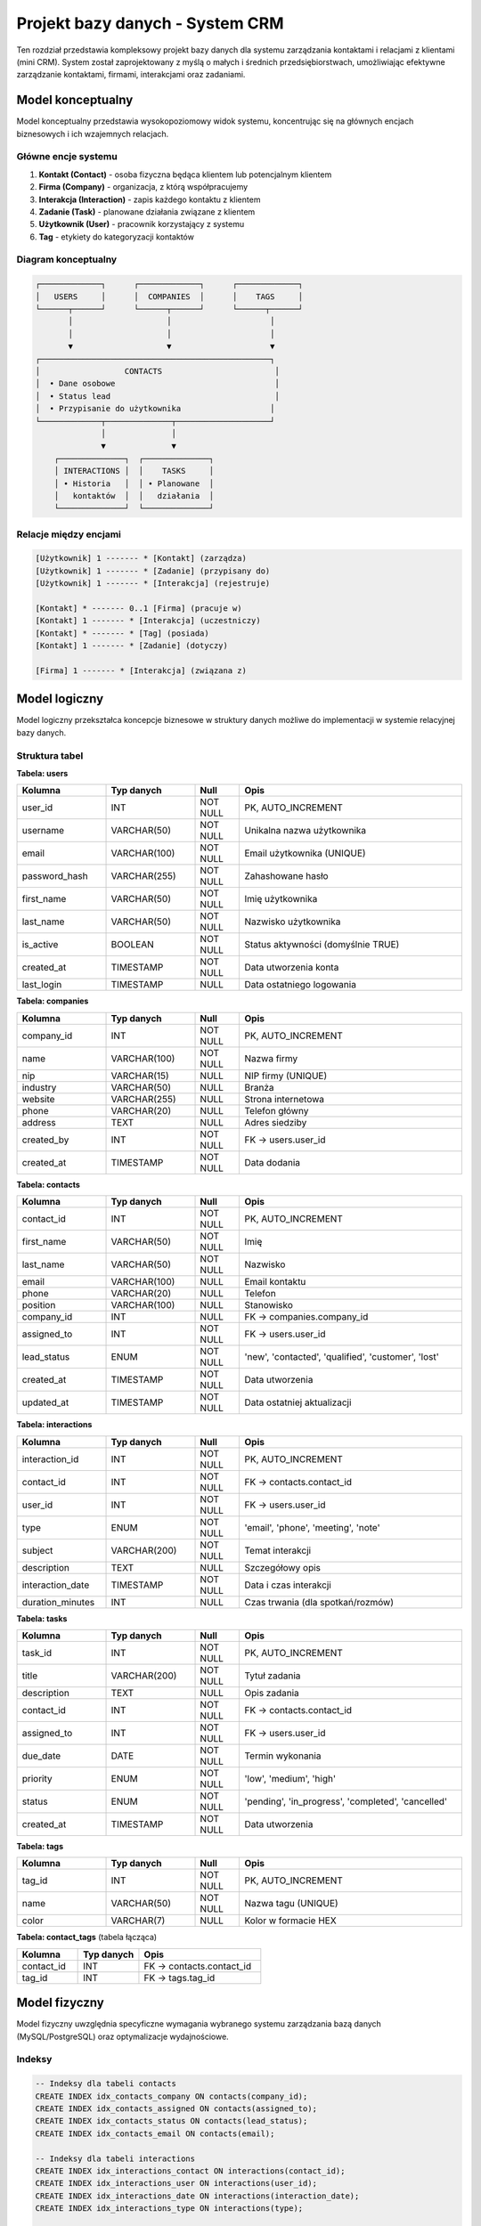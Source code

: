 Projekt bazy danych - System CRM
==================================

Ten rozdział przedstawia kompleksowy projekt bazy danych dla systemu zarządzania kontaktami i relacjami z klientami (mini CRM). System został zaprojektowany z myślą o małych i średnich przedsiębiorstwach, umożliwiając efektywne zarządzanie kontaktami, firmami, interakcjami oraz zadaniami.

Model konceptualny
------------------

Model konceptualny przedstawia wysokopoziomowy widok systemu, koncentrując się na głównych encjach biznesowych i ich wzajemnych relacjach.

Główne encje systemu
~~~~~~~~~~~~~~~~~~~~

1. **Kontakt (Contact)** - osoba fizyczna będąca klientem lub potencjalnym klientem
2. **Firma (Company)** - organizacja, z którą współpracujemy
3. **Interakcja (Interaction)** - zapis każdego kontaktu z klientem
4. **Zadanie (Task)** - planowane działania związane z klientem
5. **Użytkownik (User)** - pracownik korzystający z systemu
6. **Tag** - etykiety do kategoryzacji kontaktów

Diagram konceptualny
~~~~~~~~~~~~~~~~~~~~

.. code-block:: text

    ┌─────────────┐      ┌─────────────┐      ┌─────────────┐
    │   USERS     │      │  COMPANIES  │      │    TAGS     │
    └──────┬──────┘      └──────┬──────┘      └──────┬──────┘
           │                    │                     │
           │                    │                     │
           ▼                    ▼                     ▼
    ┌─────────────────────────────────────────────────┐
    │                  CONTACTS                        │
    │  • Dane osobowe                                  │
    │  • Status lead                                   │
    │  • Przypisanie do użytkownika                   │
    └─────────────┬──────────────┬────────────────────┘
                  │              │
                  ▼              ▼
        ┌──────────────┐  ┌──────────────┐
        │ INTERACTIONS │  │    TASKS     │
        │ • Historia   │  │ • Planowane  │
        │   kontaktów  │  │   działania  │
        └──────────────┘  └──────────────┘

Relacje między encjami
~~~~~~~~~~~~~~~~~~~~~~

.. code-block:: text

    [Użytkownik] 1 ------- * [Kontakt] (zarządza)
    [Użytkownik] 1 ------- * [Zadanie] (przypisany do)
    [Użytkownik] 1 ------- * [Interakcja] (rejestruje)
    
    [Kontakt] * ------- 0..1 [Firma] (pracuje w)
    [Kontakt] 1 ------- * [Interakcja] (uczestniczy)
    [Kontakt] * ------- * [Tag] (posiada)
    [Kontakt] 1 ------- * [Zadanie] (dotyczy)
    
    [Firma] 1 ------- * [Interakcja] (związana z)

Model logiczny
--------------

Model logiczny przekształca koncepcje biznesowe w struktury danych możliwe do implementacji w systemie relacyjnej bazy danych.

Struktura tabel
~~~~~~~~~~~~~~~

**Tabela: users**

.. list-table::
   :header-rows: 1
   :widths: 20 20 10 50

   * - Kolumna
     - Typ danych
     - Null
     - Opis
   * - user_id
     - INT
     - NOT NULL
     - PK, AUTO_INCREMENT
   * - username
     - VARCHAR(50)
     - NOT NULL
     - Unikalna nazwa użytkownika
   * - email
     - VARCHAR(100)
     - NOT NULL
     - Email użytkownika (UNIQUE)
   * - password_hash
     - VARCHAR(255)
     - NOT NULL
     - Zahashowane hasło
   * - first_name
     - VARCHAR(50)
     - NOT NULL
     - Imię użytkownika
   * - last_name
     - VARCHAR(50)
     - NOT NULL
     - Nazwisko użytkownika
   * - is_active
     - BOOLEAN
     - NOT NULL
     - Status aktywności (domyślnie TRUE)
   * - created_at
     - TIMESTAMP
     - NOT NULL
     - Data utworzenia konta
   * - last_login
     - TIMESTAMP
     - NULL
     - Data ostatniego logowania

**Tabela: companies**

.. list-table::
   :header-rows: 1
   :widths: 20 20 10 50

   * - Kolumna
     - Typ danych
     - Null
     - Opis
   * - company_id
     - INT
     - NOT NULL
     - PK, AUTO_INCREMENT
   * - name
     - VARCHAR(100)
     - NOT NULL
     - Nazwa firmy
   * - nip
     - VARCHAR(15)
     - NULL
     - NIP firmy (UNIQUE)
   * - industry
     - VARCHAR(50)
     - NULL
     - Branża
   * - website
     - VARCHAR(255)
     - NULL
     - Strona internetowa
   * - phone
     - VARCHAR(20)
     - NULL
     - Telefon główny
   * - address
     - TEXT
     - NULL
     - Adres siedziby
   * - created_by
     - INT
     - NOT NULL
     - FK -> users.user_id
   * - created_at
     - TIMESTAMP
     - NOT NULL
     - Data dodania

**Tabela: contacts**

.. list-table::
   :header-rows: 1
   :widths: 20 20 10 50

   * - Kolumna
     - Typ danych
     - Null
     - Opis
   * - contact_id
     - INT
     - NOT NULL
     - PK, AUTO_INCREMENT
   * - first_name
     - VARCHAR(50)
     - NOT NULL
     - Imię
   * - last_name
     - VARCHAR(50)
     - NOT NULL
     - Nazwisko
   * - email
     - VARCHAR(100)
     - NULL
     - Email kontaktu
   * - phone
     - VARCHAR(20)
     - NULL
     - Telefon
   * - position
     - VARCHAR(100)
     - NULL
     - Stanowisko
   * - company_id
     - INT
     - NULL
     - FK -> companies.company_id
   * - assigned_to
     - INT
     - NOT NULL
     - FK -> users.user_id
   * - lead_status
     - ENUM
     - NOT NULL
     - 'new', 'contacted', 'qualified', 'customer', 'lost'
   * - created_at
     - TIMESTAMP
     - NOT NULL
     - Data utworzenia
   * - updated_at
     - TIMESTAMP
     - NOT NULL
     - Data ostatniej aktualizacji

**Tabela: interactions**

.. list-table::
   :header-rows: 1
   :widths: 20 20 10 50

   * - Kolumna
     - Typ danych
     - Null
     - Opis
   * - interaction_id
     - INT
     - NOT NULL
     - PK, AUTO_INCREMENT
   * - contact_id
     - INT
     - NOT NULL
     - FK -> contacts.contact_id
   * - user_id
     - INT
     - NOT NULL
     - FK -> users.user_id
   * - type
     - ENUM
     - NOT NULL
     - 'email', 'phone', 'meeting', 'note'
   * - subject
     - VARCHAR(200)
     - NOT NULL
     - Temat interakcji
   * - description
     - TEXT
     - NULL
     - Szczegółowy opis
   * - interaction_date
     - TIMESTAMP
     - NOT NULL
     - Data i czas interakcji
   * - duration_minutes
     - INT
     - NULL
     - Czas trwania (dla spotkań/rozmów)

**Tabela: tasks**

.. list-table::
   :header-rows: 1
   :widths: 20 20 10 50

   * - Kolumna
     - Typ danych
     - Null
     - Opis
   * - task_id
     - INT
     - NOT NULL
     - PK, AUTO_INCREMENT
   * - title
     - VARCHAR(200)
     - NOT NULL
     - Tytuł zadania
   * - description
     - TEXT
     - NULL
     - Opis zadania
   * - contact_id
     - INT
     - NOT NULL
     - FK -> contacts.contact_id
   * - assigned_to
     - INT
     - NOT NULL
     - FK -> users.user_id
   * - due_date
     - DATE
     - NOT NULL
     - Termin wykonania
   * - priority
     - ENUM
     - NOT NULL
     - 'low', 'medium', 'high'
   * - status
     - ENUM
     - NOT NULL
     - 'pending', 'in_progress', 'completed', 'cancelled'
   * - created_at
     - TIMESTAMP
     - NOT NULL
     - Data utworzenia

**Tabela: tags**

.. list-table::
   :header-rows: 1
   :widths: 20 20 10 50

   * - Kolumna
     - Typ danych
     - Null
     - Opis
   * - tag_id
     - INT
     - NOT NULL
     - PK, AUTO_INCREMENT
   * - name
     - VARCHAR(50)
     - NOT NULL
     - Nazwa tagu (UNIQUE)
   * - color
     - VARCHAR(7)
     - NULL
     - Kolor w formacie HEX

**Tabela: contact_tags** (tabela łącząca)

.. list-table::
   :header-rows: 1
   :widths: 25 25 50

   * - Kolumna
     - Typ danych
     - Opis
   * - contact_id
     - INT
     - FK -> contacts.contact_id
   * - tag_id
     - INT
     - FK -> tags.tag_id

Model fizyczny
--------------

Model fizyczny uwzględnia specyficzne wymagania wybranego systemu zarządzania bazą danych (MySQL/PostgreSQL) oraz optymalizacje wydajnościowe.

Indeksy
~~~~~~~

.. code-block:: sql

    -- Indeksy dla tabeli contacts
    CREATE INDEX idx_contacts_company ON contacts(company_id);
    CREATE INDEX idx_contacts_assigned ON contacts(assigned_to);
    CREATE INDEX idx_contacts_status ON contacts(lead_status);
    CREATE INDEX idx_contacts_email ON contacts(email);
    
    -- Indeksy dla tabeli interactions
    CREATE INDEX idx_interactions_contact ON interactions(contact_id);
    CREATE INDEX idx_interactions_user ON interactions(user_id);
    CREATE INDEX idx_interactions_date ON interactions(interaction_date);
    CREATE INDEX idx_interactions_type ON interactions(type);
    
    -- Indeksy dla tabeli tasks
    CREATE INDEX idx_tasks_contact ON tasks(contact_id);
    CREATE INDEX idx_tasks_assigned ON tasks(assigned_to);
    CREATE INDEX idx_tasks_due_date ON tasks(due_date);
    CREATE INDEX idx_tasks_status ON tasks(status);
    
    -- Indeks złożony dla wyszukiwania zadań
    CREATE INDEX idx_tasks_status_due ON tasks(status, due_date);

Ograniczenia (Constraints)
~~~~~~~~~~~~~~~~~~~~~~~~~~

.. code-block:: sql

    -- Klucze obce z kaskadowym usuwaniem
    ALTER TABLE contacts
        ADD CONSTRAINT fk_contacts_company 
        FOREIGN KEY (company_id) REFERENCES companies(company_id) 
        ON DELETE SET NULL;
    
    ALTER TABLE interactions
        ADD CONSTRAINT fk_interactions_contact
        FOREIGN KEY (contact_id) REFERENCES contacts(contact_id)
        ON DELETE CASCADE;
    
    -- Ograniczenia CHECK
    ALTER TABLE tasks
        ADD CONSTRAINT chk_due_date 
        CHECK (due_date >= CURRENT_DATE);
    
    ALTER TABLE interactions
        ADD CONSTRAINT chk_duration 
        CHECK (duration_minutes >= 0);

Partycjonowanie
~~~~~~~~~~~~~~~

Dla dużych instalacji zaleca się partycjonowanie tabeli interactions według daty:

.. code-block:: sql

    -- Partycjonowanie tabeli interactions (PostgreSQL)
    CREATE TABLE interactions_partitioned (
        LIKE interactions INCLUDING ALL
    ) PARTITION BY RANGE (interaction_date);
    
    -- Tworzenie partycji miesięcznych
    CREATE TABLE interactions_2024_01 
        PARTITION OF interactions_partitioned
        FOR VALUES FROM ('2024-01-01') TO ('2024-02-01');

Opis danych przechowywanych w bazie
------------------------------------

System CRM przechowuje kompleksowe informacje o relacjach biznesowych, umożliwiając śledzenie całego cyklu życia klienta.

Kategorie danych
~~~~~~~~~~~~~~~~

**1. Dane osobowe kontaktów**
   - Informacje identyfikacyjne (imię, nazwisko)
   - Dane kontaktowe (email, telefon)
   - Informacje zawodowe (stanowisko, firma)
   - Status w procesie sprzedaży

**2. Dane firmowe**
   - Podstawowe informacje (nazwa, NIP)
   - Dane branżowe i kontaktowe
   - Powiązania z kontaktami

**3. Historia interakcji**
   - Wszystkie formy kontaktu (email, telefon, spotkania)
   - Szczegółowe notatki z rozmów
   - Czas i data każdej interakcji

**4. Zarządzanie zadaniami**
   - Planowane działania
   - Priorytety i terminy
   - Status realizacji

Statystyki danych
~~~~~~~~~~~~~~~~~

System został zaprojektowany z myślą o następujących wolumenach danych:

.. list-table:: Przewidywane wolumeny danych
   :header-rows: 1
   :widths: 30 20 50

   * - Tabela
     - Liczba rekordów
     - Przyrost miesięczny
   * - users
     - 10-50
     - 1-2
   * - companies
     - 100-1,000
     - 10-50
   * - contacts
     - 1,000-10,000
     - 100-500
   * - interactions
     - 10,000-100,000
     - 1,000-5,000
   * - tasks
     - 1,000-5,000
     - 100-300

Prezentacja skryptów wspomagających
------------------------------------

System zawiera dwa główne moduły Python wspomagające pracę z bazą danych CRM bez znajomości SQL.

Moduł raportowania i analizy danych
~~~~~~~~~~~~~~~~~~~~~~~~~~~~~~~~~~~~

Moduł ``crm_reporter.py`` wykorzystuje biblioteki numpy, pandas i matplotlib do generowania kompleksowych raportów i wizualizacji danych CRM.

**Główna klasa i funkcjonalności:**

.. code-block:: python

    import pandas as pd
    import numpy as np
    import matplotlib.pyplot as plt
    import seaborn as sns
    from datetime import datetime, timedelta
    
    class CRMReporter:
        """Klasa do generowania raportów z bazy danych CRM"""
        
        def generate_lead_funnel_report(self, start_date=None, end_date=None):
            """
            Generuje raport lejka sprzedażowego z wizualizacją
            """
            query = """
            SELECT lead_status, COUNT(*) as count,
                   AVG(DATEDIFF(NOW(), created_at)) as avg_age_days
            FROM contacts
            GROUP BY lead_status
            ORDER BY FIELD(lead_status, 'new', 'contacted', 
                          'qualified', 'customer', 'lost')
            """
            
            df = pd.read_sql(query, self.connection)
            
            # Obliczenie procentów i wizualizacja
            total = df['count'].sum()
            df['percentage'] = (df['count'] / total * 100).round(2)
            
            # Wykres lejkowy
            fig, (ax1, ax2) = plt.subplots(1, 2, figsize=(15, 6))
            colors = ['#3498db', '#2ecc71', '#f39c12', '#e74c3c', '#95a5a6']
            
            ax1.barh(df.index, df['count'], color=colors)
            ax1.set_yticklabels(df['lead_status'])
            ax1.set_title('Lejek sprzedażowy')
            
            ax2.pie(df['count'], labels=df['lead_status'], 
                   colors=colors, autopct='%1.1f%%')
            
            return {'data': df, 'figure': fig}

Funkcja ``generate_lead_funnel_report`` analizuje przepływ kontaktów przez kolejne etapy procesu sprzedaży. Wykorzystuje pandas do agregacji danych według statusu leada, oblicza procentowy udział każdego etapu oraz średni czas przebywania kontaktu w systemie. Matplotlib generuje dwa typy wizualizacji: wykres słupkowy poziomy pokazujący liczebność każdego etapu oraz wykres kołowy przedstawiający rozkład procentowy.

**Analiza wydajności użytkowników:**

.. code-block:: python

    def analyze_user_performance(self, period_days=30):
        """
        Analizuje wydajność użytkowników w zadanym okresie
        """
        query = f"""
        SELECT u.username,
               COUNT(DISTINCT c.contact_id) as managed_contacts,
               COUNT(DISTINCT i.interaction_id) as interactions_made,
               COUNT(DISTINCT CASE WHEN t.status = 'completed' 
                    THEN t.task_id END) as tasks_completed,
               COUNT(DISTINCT CASE WHEN c.lead_status = 'customer' 
                    THEN c.contact_id END) as new_customers
        FROM users u
        LEFT JOIN contacts c ON u.user_id = c.assigned_to
        LEFT JOIN interactions i ON u.user_id = i.user_id
        LEFT JOIN tasks t ON u.user_id = t.assigned_to
        WHERE u.is_active = TRUE
        GROUP BY u.user_id
        """
        
        df = pd.read_sql(query, self.connection)
        
        # Obliczenie metryk wydajności
        df['task_completion_rate'] = (
            df['tasks_completed'] / df['tasks_created'].replace(0, 1) * 100
        ).round(2)
        
        # Score wydajności - ważona suma metryk
        df['performance_score'] = (
            df['new_customers'] * 100 +
            df['interactions_made'] * 5 +
            df['task_completion_rate']
        )
        
        return df.sort_values('performance_score', ascending=False)

Metoda agreguje dane o aktywności każdego użytkownika, łącząc informacje z tabel kontaktów, interakcji i zadań. Pandas umożliwia obliczenie złożonych metryk jak wskaźnik ukończonych zadań czy score wydajności będący ważoną sumą różnych wskaźników. Wynik sortowany jest według obliczonego score, co pozwala szybko zidentyfikować najefektywniejszych pracowników.

Moduł wyszukiwania bez znajomości SQL
~~~~~~~~~~~~~~~~~~~~~~~~~~~~~~~~~~~~~~

Moduł ``crm_search.py`` udostępnia intuicyjny interfejs do przeszukiwania bazy danych poprzez nazwane parametry zamiast pisania zapytań SQL.

**Wyszukiwanie kontaktów z filtrami:**

.. code-block:: python

    class CRMSearch:
        """Klasa do wyszukiwania w bazie CRM bez SQL"""
        
        def find_contacts(self, first_name=None, last_name=None, 
                         email=None, company_name=None, 
                         lead_status=None, created_after=None,
                         has_interactions=None, limit=100):
            """
            Wyszukuje kontakty według podanych kryteriów
            """
            conditions = []
            params = []
            
            # Budowanie warunków dynamicznie
            if first_name:
                conditions.append("c.first_name LIKE %s")
                params.append(f"%{first_name}%")
                
            if email:
                conditions.append("c.email LIKE %s")
                params.append(f"%{email}%")
                
            if lead_status:
                if isinstance(lead_status, list):
                    placeholders = ','.join(['%s'] * len(lead_status))
                    conditions.append(f"c.lead_status IN ({placeholders})")
                    params.extend(lead_status)
                else:
                    conditions.append("c.lead_status = %s")
                    params.append(lead_status)
            
            where_clause = " AND ".join(conditions) if conditions else "1=1"
            
            query = f"""
            SELECT c.*, comp.name as company_name,
                   COUNT(i.interaction_id) as interaction_count
            FROM contacts c
            LEFT JOIN companies comp ON c.company_id = comp.company_id
            LEFT JOIN interactions i ON c.contact_id = i.contact_id
            WHERE {where_clause}
            GROUP BY c.contact_id
            LIMIT %s
            """
            
            params.append(limit)
            self.cursor.execute(query, params)
            return self.cursor.fetchall()

Funkcja umożliwia wyszukiwanie kontaktów używając dowolnej kombinacji kryteriów. System dynamicznie buduje zapytanie SQL na podstawie przekazanych parametrów - dodaje tylko te warunki WHERE, dla których użytkownik podał wartości. Obsługuje różne typy wyszukiwania: częściowe dopasowanie tekstu (LIKE), dokładne dopasowanie, wyszukiwanie w zakresie dat oraz sprawdzanie przynależności do listy wartości.

**Wyszukiwanie zadań z zaawansowanymi filtrami:**

.. code-block:: python

    def find_tasks(self, status=None, priority=None,
                   assigned_to_username=None, overdue_only=False,
                   due_date_from=None, due_date_to=None):
        """
        Wyszukuje zadania z dodatkowymi informacjami kontekstowymi
        """
        conditions = []
        
        if overdue_only:
            conditions.append(
                "t.due_date < CURDATE() AND t.status != 'completed'"
            )
            
        query = f"""
        SELECT t.*, 
               CONCAT(c.first_name, ' ', c.last_name) as contact_name,
               u.username as assigned_username,
               CASE 
                   WHEN t.due_date < CURDATE() AND t.status != 'completed' 
                   THEN DATEDIFF(CURDATE(), t.due_date)
                   ELSE 0
               END as days_overdue
        FROM tasks t
        JOIN contacts c ON t.contact_id = c.contact_id
        JOIN users u ON t.assigned_to = u.user_id
        WHERE {where_clause}
        ORDER BY t.due_date ASC
        """

Metoda łączy dane z wielu tabel, aby dostarczyć pełny kontekst każdego zadania. Automatycznie oblicza dodatkowe metryki jak liczba dni po terminie dla zaległych zadań. Szczególnie użyteczna jest flaga ``overdue_only``, która pozwala szybko znaleźć wszystkie przeterminowane zadania bez konieczności ręcznego porównywania dat.

**Uniwersalne przeszukiwanie:**

.. code-block:: python

    def quick_search(self, search_term, limit=20):
        """
        Szybkie wyszukiwanie we wszystkich tabelach
        """
        results = {}
        
        # Równoległe przeszukiwanie wszystkich typów danych
        results['contacts'] = self.find_contacts(
            first_name=search_term, last_name=search_term, 
            email=search_term, limit=limit
        )
        
        results['companies'] = self.find_companies(
            name=search_term, limit=limit
        )
        
        results['tasks'] = self.find_tasks(
            title_contains=search_term, limit=limit
        )
        
        return results

Funkcja ``quick_search`` implementuje wyszukiwanie globalne - jedna fraza jest szukana we wszystkich istotnych polach wszystkich tabel. Zwraca pogrupowane wyniki, co pozwala użytkownikowi szybko znaleźć poszukiwane informacje niezależnie od tego, czy jest to kontakt, firma czy zadanie.

Podsumowanie
~~~~~~~~~~~~

Przedstawione moduły znacząco ułatwiają pracę z bazą danych CRM:

1. **Moduł raportowania** automatyzuje generowanie złożonych analiz i wizualizacji, wykorzystując możliwości bibliotek pandas i matplotlib do przetwarzania danych i tworzenia profesjonalnych wykresów.

2. **Moduł wyszukiwania** eliminuje barierę techniczną, umożliwiając osobom nieznającym SQL wykonywanie zaawansowanych zapytań poprzez prosty interfejs pythonowy z nazwanymi parametrami.

Oba moduły zaprojektowano z myślą o łatwości użycia, wydajności i możliwości rozbudowy o dodatkowe funkcjonalności.

Podsumowanie
------------

Zaprojektowana baza danych CRM zapewnia:

* **Skalowalność** - struktura pozwala na obsługę od kilkuset do kilkudziesięciu tysięcy kontaktów
* **Integralność danych** - klucze obce i ograniczenia zapewniają spójność
* **Wydajność** - przemyślane indeksy przyspieszają typowe zapytania
* **Łatwość raportowania** - widoki i procedury ułatwiają generowanie statystyk
* **Audytowalność** - śledzenie historii zmian i interakcji

System jest gotowy do implementacji i może być łatwo rozszerzony o dodatkowe funkcjonalności, takie jak integracja z systemami mailingowymi, zaawansowane raportowanie czy automatyzacja procesów sprzedażowych.
